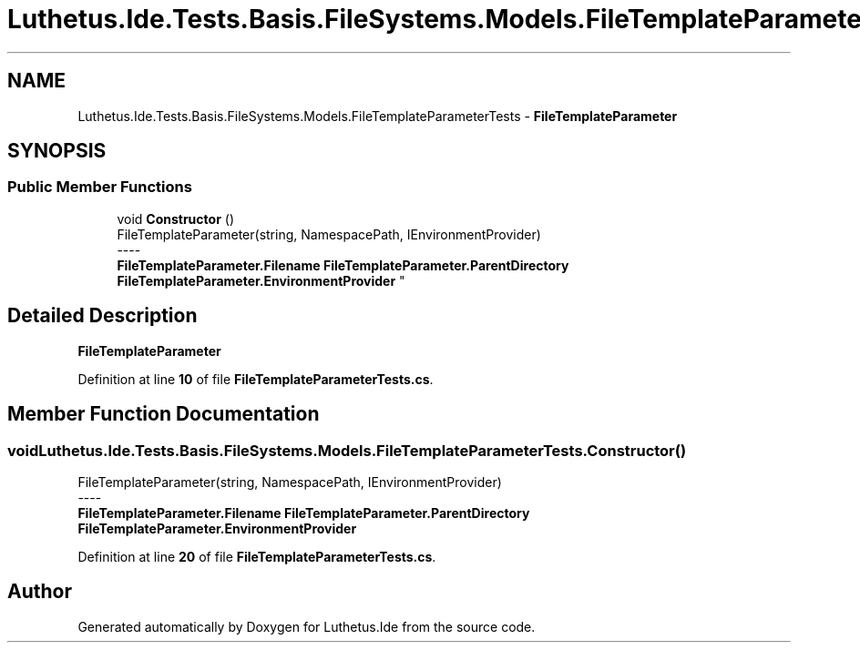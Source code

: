 .TH "Luthetus.Ide.Tests.Basis.FileSystems.Models.FileTemplateParameterTests" 3 "Version 1.0.0" "Luthetus.Ide" \" -*- nroff -*-
.ad l
.nh
.SH NAME
Luthetus.Ide.Tests.Basis.FileSystems.Models.FileTemplateParameterTests \- \fBFileTemplateParameter\fP  

.SH SYNOPSIS
.br
.PP
.SS "Public Member Functions"

.in +1c
.ti -1c
.RI "void \fBConstructor\fP ()"
.br
.RI "FileTemplateParameter(string, NamespacePath, IEnvironmentProvider) 
.br
----
.br
 \fBFileTemplateParameter\&.Filename\fP \fBFileTemplateParameter\&.ParentDirectory\fP \fBFileTemplateParameter\&.EnvironmentProvider\fP "
.in -1c
.SH "Detailed Description"
.PP 
\fBFileTemplateParameter\fP 
.PP
Definition at line \fB10\fP of file \fBFileTemplateParameterTests\&.cs\fP\&.
.SH "Member Function Documentation"
.PP 
.SS "void Luthetus\&.Ide\&.Tests\&.Basis\&.FileSystems\&.Models\&.FileTemplateParameterTests\&.Constructor ()"

.PP
FileTemplateParameter(string, NamespacePath, IEnvironmentProvider) 
.br
----
.br
 \fBFileTemplateParameter\&.Filename\fP \fBFileTemplateParameter\&.ParentDirectory\fP \fBFileTemplateParameter\&.EnvironmentProvider\fP 
.PP
Definition at line \fB20\fP of file \fBFileTemplateParameterTests\&.cs\fP\&.

.SH "Author"
.PP 
Generated automatically by Doxygen for Luthetus\&.Ide from the source code\&.
